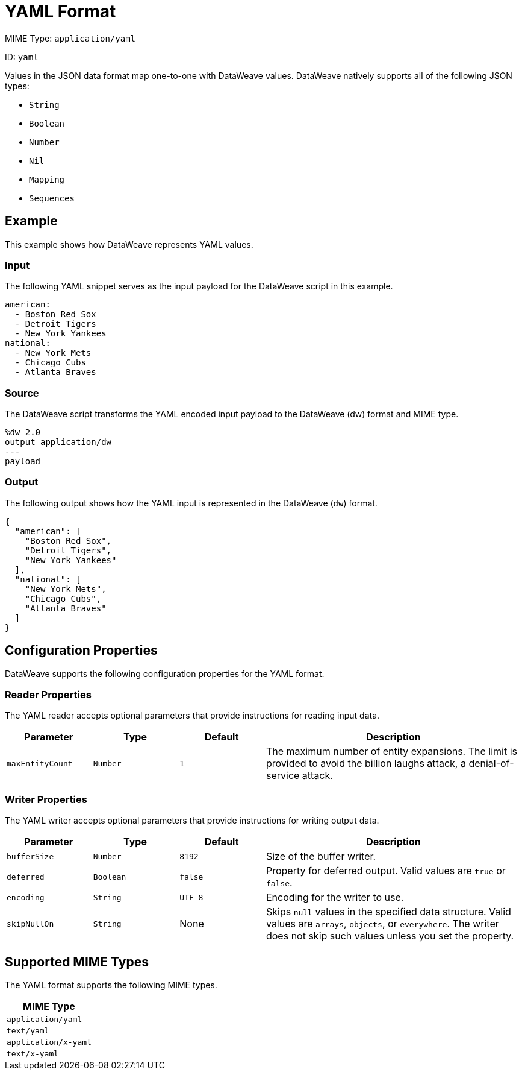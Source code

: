 = YAML Format

MIME Type: `application/yaml`

ID: `yaml`

Values in the JSON data format map one-to-one with DataWeave values.
DataWeave natively supports all of the following JSON types:

* `String`
* `Boolean`
* `Number`
* `Nil`
* `Mapping`
* `Sequences`

[[examples]]
== Example

This example shows how DataWeave represents YAML values.

=== Input

The following YAML snippet serves as the input payload for the DataWeave script
in this example.

[source,yaml,linenums]
----
american:
  - Boston Red Sox
  - Detroit Tigers
  - New York Yankees
national:
  - New York Mets
  - Chicago Cubs
  - Atlanta Braves
----

=== Source

The DataWeave script transforms the YAML encoded input payload to the DataWeave (dw) format and MIME type.

[source,dataweave,linenums]
----
%dw 2.0
output application/dw
---
payload
----

=== Output

The following output shows how the YAML input is represented in the DataWeave (`dw`) format.

[source,dataweave,linenums]
----
{
  "american": [
    "Boston Red Sox",
    "Detroit Tigers",
    "New York Yankees"
  ],
  "national": [
    "New York Mets",
    "Chicago Cubs",
    "Atlanta Braves"
  ]
}
----

[[properties]]
== Configuration Properties

DataWeave supports the following configuration properties for the YAML format.

=== Reader Properties

The YAML reader accepts optional parameters that provide instructions for reading input data.

[cols="1,1,1,3a", options="header"]
|===
|Parameter |Type |Default|Description
| `maxEntityCount` | `Number` | `1` | The maximum number of entity expansions. The limit is provided to avoid the billion laughs attack, a denial-of-service attack.
|===

=== Writer Properties

The YAML writer accepts optional parameters that provide instructions for writing output data.

[cols="1,1,1,3a", options="header"]
|===
| Parameter | Type | Default | Description
| `bufferSize` | `Number` | `8192` | Size of the buffer writer.
| `deferred` | `Boolean` | `false` | Property for deferred output.
  Valid values are `true` or `false`.
| `encoding` | `String` | `UTF-8` | Encoding for the writer to use.
| `skipNullOn` | `String` | None | Skips `null` values in the specified data
structure. Valid values are `arrays`, `objects`, or `everywhere`. The writer does not skip such values unless you set the property.
|===

[[mime_type]]
== Supported MIME Types

The YAML format supports the following MIME types.

[cols="1", options="header"]
|===
| MIME Type
|`application/yaml`
|`text/yaml`
|`application/x-yaml`
|`text/x-yaml`
|===
